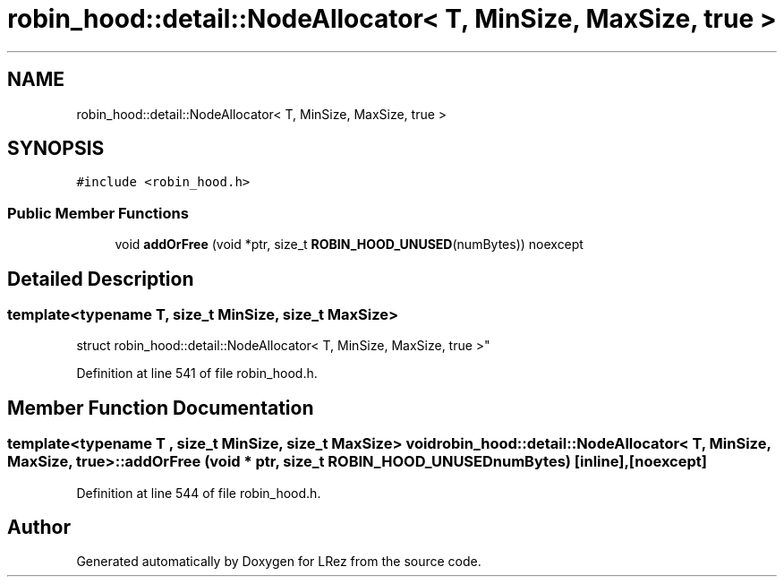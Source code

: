 .TH "robin_hood::detail::NodeAllocator< T, MinSize, MaxSize, true >" 3 "Tue Apr 20 2021" "Version 2.0" "LRez" \" -*- nroff -*-
.ad l
.nh
.SH NAME
robin_hood::detail::NodeAllocator< T, MinSize, MaxSize, true >
.SH SYNOPSIS
.br
.PP
.PP
\fC#include <robin_hood\&.h>\fP
.SS "Public Member Functions"

.in +1c
.ti -1c
.RI "void \fBaddOrFree\fP (void *ptr, size_t \fBROBIN_HOOD_UNUSED\fP(numBytes)) noexcept"
.br
.in -1c
.SH "Detailed Description"
.PP 

.SS "template<typename T, size_t MinSize, size_t MaxSize>
.br
struct robin_hood::detail::NodeAllocator< T, MinSize, MaxSize, true >"

.PP
Definition at line 541 of file robin_hood\&.h\&.
.SH "Member Function Documentation"
.PP 
.SS "template<typename T , size_t MinSize, size_t MaxSize> void \fBrobin_hood::detail::NodeAllocator\fP< T, MinSize, MaxSize, true >::addOrFree (void * ptr, size_t  ROBIN_HOOD_UNUSEDnumBytes)\fC [inline]\fP, \fC [noexcept]\fP"

.PP
Definition at line 544 of file robin_hood\&.h\&.

.SH "Author"
.PP 
Generated automatically by Doxygen for LRez from the source code\&.
